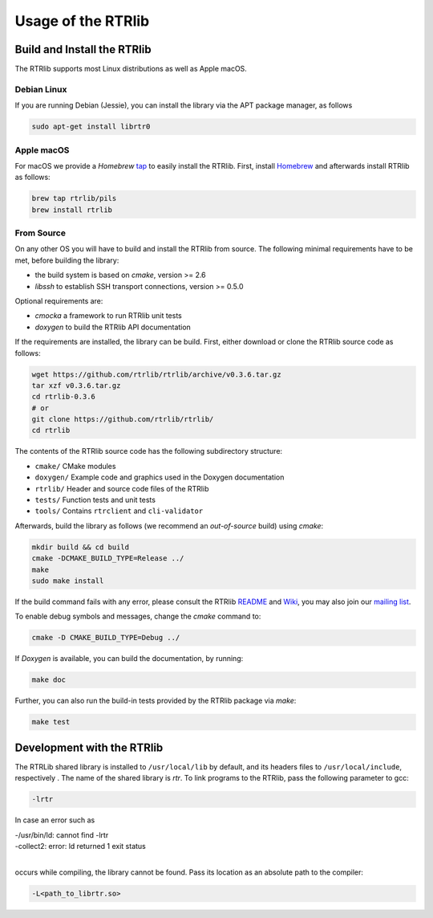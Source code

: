 .. _usage:

*******************
Usage of the RTRlib
*******************

.. _install:

Build and Install the RTRlib
============================

The RTRlib supports most Linux distributions as well as Apple macOS.

Debian Linux
------------

If you are running Debian (Jessie), you can install the library via the APT
package manager, as follows

.. code-block:: Bash

    sudo apt-get install librtr0

Apple macOS
-----------

For macOS we provide a *Homebrew* tap_ to easily install the RTRlib.
First, install Homebrew_ and afterwards install RTRlib as follows:

.. code-block:: Bash

    brew tap rtrlib/pils
    brew install rtrlib

.. _Homebrew: http://brew.sh
.. _tap: https://github.com/rtrlib/homebrew-pils

From Source
-----------

On any other OS you will have to build and install the RTRlib from source.
The following minimal requirements have to be met, before building the library:

- the build system is based on `cmake`, version >= 2.6
- `libssh` to establish SSH transport connections, version >= 0.5.0

Optional requirements are:

- `cmocka` a framework to run RTRlib unit tests
- `doxygen` to build the RTRlib API documentation


If the requirements are installed, the library can be build.
First, either download or clone the RTRlib source code as follows:

.. code-block:: Bash

    wget https://github.com/rtrlib/rtrlib/archive/v0.3.6.tar.gz
    tar xzf v0.3.6.tar.gz
    cd rtrlib-0.3.6
    # or
    git clone https://github.com/rtrlib/rtrlib/
    cd rtrlib

The contents of the RTRlib source code has the following subdirectory structure:

- ``cmake/``      CMake modules
- ``doxygen/``    Example code and graphics used in the Doxygen documentation
- ``rtrlib/``     Header and source code files of the RTRlib
- ``tests/``      Function tests and unit tests
- ``tools/``      Contains ``rtrclient`` and ``cli-validator``

Afterwards, build the library as follows (we recommend an `out-of-source` build)
using `cmake`:

.. code-block:: Bash

    mkdir build && cd build
    cmake -DCMAKE_BUILD_TYPE=Release ../
    make
    sudo make install

If the build command fails with any error, please consult the RTRlib README_
and Wiki_, you may also join our `mailing list`_.

To enable debug symbols and messages, change the `cmake` command to:

.. code-block:: Bash

    cmake -D CMAKE_BUILD_TYPE=Debug ../

If `Doxygen` is available, you can build the documentation, by running:

.. code-block:: Bash

    make doc

Further, you can also run the build-in tests provided by the RTRlib package
via `make`:

.. code-block:: Bash

    make test

.. _README: https://github.com/rtrlib/rtrlib/
.. _Wiki: https://github.com/rtrlib/rtrlib/wiki
.. _mailing list: https://groups.google.com/forum/#!forum/rtrlib

Development with the RTRlib
===========================

The RTRLib shared library is installed to ``/usr/local/lib`` by default,
and its headers files to ``/usr/local/include``, respectively .
The name of the shared library is `rtr`.
To link programs to the RTRlib, pass the following parameter to gcc:

.. code-block:: Bash

    -lrtr

In case an error such as

| -/usr/bin/ld: cannot find -lrtr
| -collect2: error: ld returned 1 exit status
|

occurs while compiling, the library cannot be found.
Pass its location as an absolute path to the compiler:

.. code-block:: Bash

    -L<path_to_librtr.so>
